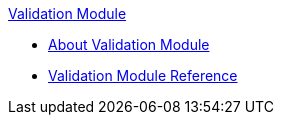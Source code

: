 .xref:index.adoc[Validation Module]
* xref:index.adoc[About Validation Module]
* xref:validation-documentation.adoc[Validation Module Reference]
